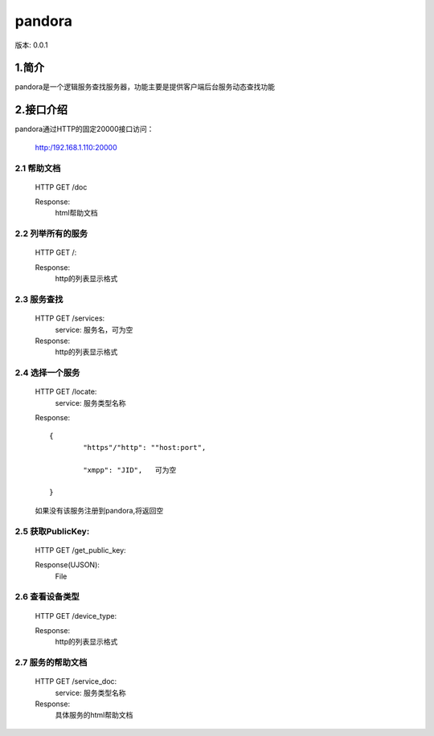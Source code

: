 ﻿pandora
#############################

版本: 0.0.1

1.简介
=============

pandora是一个逻辑服务查找服务器，功能主要是提供客户端后台服务动态查找功能


2.接口介绍
==============

pandora通过HTTP的固定20000接口访问：
	
	http:/192.168.1.110:20000 
	
	
2.1 帮助文档
--------------

	HTTP GET /doc

	Response:
		html帮助文档
	
	
2.2 列举所有的服务
--------------------

	HTTP GET /:

	Response:
		http的列表显示格式

        	
2.3 服务查找
--------------

	HTTP GET /services:
		service: 服务名，可为空

	Response:
		http的列表显示格式
		
2.4 选择一个服务
-----------------

	HTTP GET /locate:
		service: 服务类型名称

	Response::

		{
			"https"/"http": ""host:port",
			
			"xmpp": "JID",   可为空
		
		}
		

	如果没有该服务注册到pandora,将返回空
	
	
2.5 获取PublicKey:	
------------------------------------------
	HTTP GET /get_public_key:	
		
	Response(UJSON):
		File
		
		
2.6 查看设备类型
-------------------

	HTTP GET /device_type:

	Response:
		http的列表显示格式
		
2.7 服务的帮助文档
-------------------

	HTTP GET /service_doc:
		service: 服务类型名称

	Response:
		具体服务的html帮助文档
		
		

